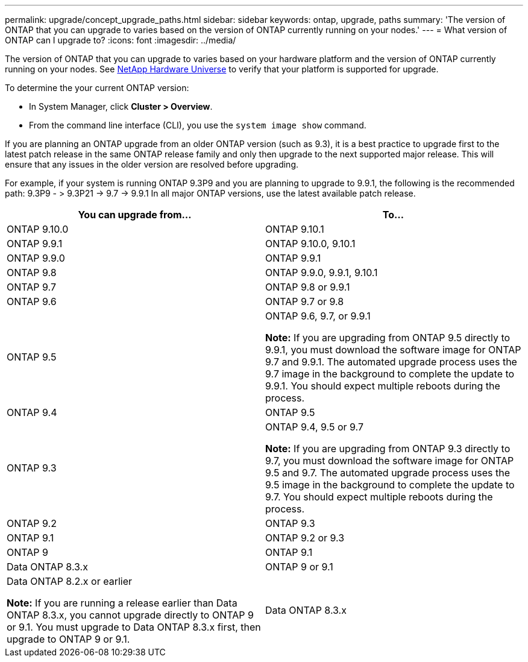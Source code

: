 ---
permalink: upgrade/concept_upgrade_paths.html
sidebar: sidebar
keywords: ontap, upgrade, paths
summary: 'The version of ONTAP that you can upgrade to varies based on the version of ONTAP currently running on your nodes.'
---
= What version of ONTAP can I upgrade to?
:icons: font
:imagesdir: ../media/

[.lead]
The version of ONTAP that you can upgrade to varies based on your hardware platform and the version of ONTAP currently running on your nodes.  See https://hwu.netapp.com[NetApp Hardware Universe] to verify that your platform is supported for upgrade.

To determine the your current ONTAP version:

* In System Manager, click *Cluster > Overview*.
* From the command line interface (CLI), you use the `system image show` command.

If you are planning an ONTAP upgrade from an older ONTAP version (such as 9.3), it is a best practice to upgrade first to the latest patch release in the same ONTAP release family and only then upgrade to the next supported major release. This will ensure that any issues in the older version are resolved before upgrading.

For example, if your system is running ONTAP 9.3P9 and you are planning to upgrade 
to 9.9.1, the following is the recommended path:
    9.3P9 - > 9.3P21 -> 9.7 -> 9.9.1
In all major ONTAP versions, use the latest available patch release.


[cols=2*,options="header"]
|===
| You can upgrade from...| To...

a| ONTAP 9.10.0
a| ONTAP 9.10.1

a| ONTAP 9.9.1
a| ONTAP 9.10.0, 9.10.1

a| ONTAP 9.9.0
a| ONTAP 9.9.1

a| ONTAP 9.8
a| ONTAP 9.9.0, 9.9.1, 9.10.1

a| ONTAP 9.7
a| ONTAP 9.8 or 9.9.1

a| ONTAP 9.6
a| ONTAP 9.7 or 9.8

a| ONTAP 9.5
a| ONTAP 9.6, 9.7, or 9.9.1

*Note:* If you are upgrading from ONTAP 9.5 directly to 9.9.1, you must download the software image for ONTAP 9.7 and 9.9.1. The automated upgrade process uses the 9.7 image in the background to complete the update to 9.9.1. You should expect multiple reboots during the process.

a| ONTAP 9.4
a| ONTAP 9.5

a| ONTAP 9.3
a| ONTAP 9.4, 9.5 or 9.7

*Note:* If you are upgrading from ONTAP 9.3 directly to 9.7, you must download the software image for ONTAP 9.5 and 9.7. The automated upgrade process uses the 9.5 image in the background to complete the update to 9.7. You should expect multiple reboots during the process.

a| ONTAP 9.2
a| ONTAP 9.3

a| ONTAP 9.1
a| ONTAP 9.2 or 9.3

a| ONTAP 9
a| ONTAP 9.1

a| Data ONTAP 8.3.x
a| ONTAP 9 or 9.1

a| Data ONTAP 8.2.x or earlier

*Note:* If you are running a release earlier than Data ONTAP 8.3.x, you cannot upgrade directly to ONTAP 9 or 9.1. You must upgrade to Data ONTAP 8.3.x first, then upgrade to ONTAP 9 or 9.1.
a| Data ONTAP 8.3.x
|===

// 27 Jan 2022, BURT 1449946
